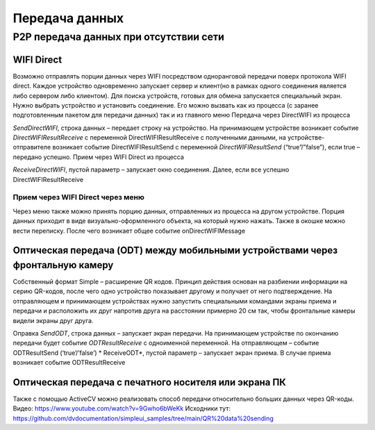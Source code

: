 .. SimpleUI documentation master file, created by
   sphinx-quickstart on Sat May 16 14:23:51 2020.
   You can adapt this file completely to your liking, but it should at least
   contain the root `toctree` directive.

Передача данных
====================

P2P передача данных при отсутствии сети
---------------------------------------------

WIFI Direct
~~~~~~~~~~~~~~~~~

Возможно отправлять порции данных через WIFI посредством одноранговой передачи поверх протокола WIFI direct. Каждое устройство одновременно запускает сервер и клиент(но в рамках одного соединения является либо сервером либо клиентом). Для поиска устройств, готовых для обмена запускается специальный экран. Нужно выбрать устройство и установить соединение. Его можно вызвать как из процесса (с заранее подготовленным пакетом для передачи данных) так и из главного меню
Передача через DirectWIFI из процесса

*SendDirectWIFI*, строка данных – передает строку на устройство. На принимающем устройстве возникает событие *DirectWIFIResultReceive* с переменной DirectWIFIResultReceive с полученными данными,  на устройстве-отправителе возникает событие DirectWIFIResultSend с переменной *DirectWIFIResultSend* (“true”/”false”), если true – передано успешно.
Прием через WIFI Direct из процесса

*ReceiveDirectWIFI*, пустой параметр – запускает окно соединения. Далее, если все успешно DirectWIFIResultReceive

Прием через WIFI Direct через меню
'''''''''''''''''''''''''''''''''''''

Через меню также можно принять порцию данных, отправленных из процесса на другом устройстве. Порция данных приходит в виде визуально-оформленного объекта, на который нужно нажать. Также в окошке можно вести переписку. После чего возникает общее событие onDirectWIFIMessage

Оптическая передача (ODT) между мобильными устройствами через фронтальную камеру
~~~~~~~~~~~~~~~~~~~~~~~~~~~~~~~~~~~~~~~~~~~~~~~~~~~~~~~~~~~~~~~~~~~~~~~~~~~~~~~~~~~~~

Собственный формат Simple – расширение QR кодов. Принцип действия основан на разбиении информации на серию QR-кодов, после чего одно устройство показывает другому и получает от него подтверждение. На отправляющем и принимающем устройствах нужно запустить специальными командами экраны приема и передачи и расположить их друг напротив друга на расстоянии примерно 20 см так, чтобы фронтальные камеры видели экраны друг друга.

Оправка
*SendODT*, строка данных – запускает экран передачи. На принимающем устройстве по окончанию передачи будет событие *ODTResultReceive* с одноименной переменной. На отправляющем – событие ODTResultSend (‘true’/’false’)
* ReceiveODT*, пустой параметр – запускает экран приема. В случае приема возникает событие ODTResultReceive

Оптическая передача с печатного носителя или экрана ПК
~~~~~~~~~~~~~~~~~~~~~~~~~~~~~~~~~~~~~~~~~~~~~~~~~~~~~~~~~~~~~~~~~~~~~~~~~~~~~~~~~~~~~

Также с помощью ActiveCV можно реализовать способ передачи относительно больших данных через QR-коды. Видео: https://www.youtube.com/watch?v=9Gwho6bWeKk  Исходники тут: https://github.com/dvdocumentation/simpleui_samples/tree/main/QR%20data%20sending
